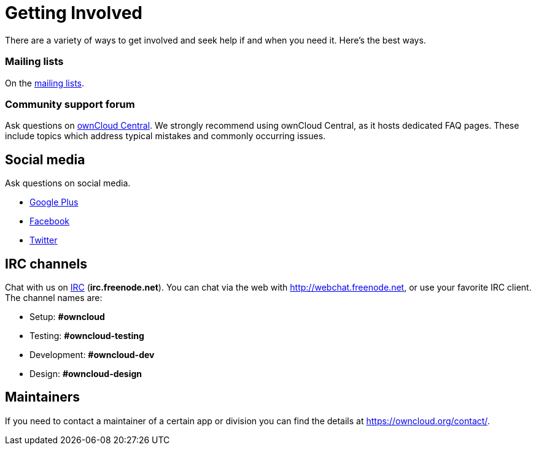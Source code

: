 = Getting Involved

There are a variety of ways to get involved and seek help if and when
you need it. Here’s the best ways.

[[mailing-lists]]
=== Mailing lists

On the https://mailman.owncloud.org[mailing lists].

[[community-support-forum]]
=== Community support forum

Ask questions on http://central.owncloud.org/[ownCloud Central]. We
strongly recommend using ownCloud Central, as it hosts dedicated FAQ
pages. These include topics which address typical mistakes and commonly
occurring issues.

[[social-media]]
== Social media

Ask questions on social media.

* https://plus.google.com/+ownclouders/[Google Plus]
* https://www.facebook.com/ownclouders/[Facebook]
* https://twitter.com/ownclouders/[Twitter]

[[irc-channels]]
== IRC channels

Chat with us on http://www.irchelp.org/[IRC] (*irc.freenode.net*). You
can chat via the web with http://webchat.freenode.net, or use your
favorite IRC client. The channel names are:

* Setup: *#owncloud*
* Testing: *#owncloud-testing*
* Development: *#owncloud-dev*
* Design: *#owncloud-design*

[[maintainers]]
== Maintainers

If you need to contact a maintainer of a certain app or division you can
find the details at https://owncloud.org/contact/.
